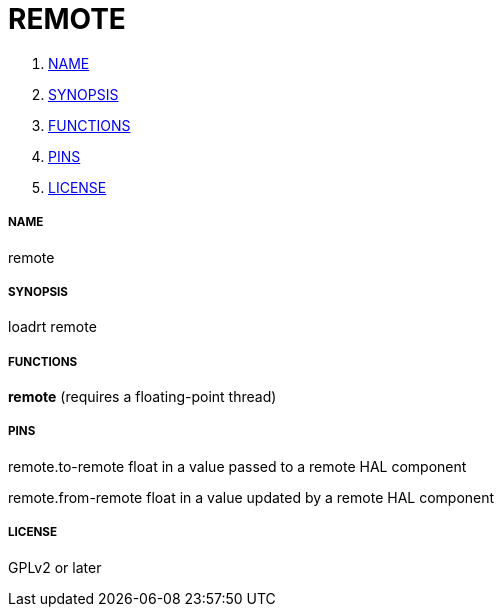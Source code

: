 REMOTE
======

. <<name,NAME>>
. <<synopsis,SYNOPSIS>>
. <<functions,FUNCTIONS>>
. <<pins,PINS>>
. <<license,LICENSE>>




===== [[name]]NAME

remote


===== [[synopsis]]SYNOPSIS
loadrt remote


===== [[functions]]FUNCTIONS

**remote** (requires a floating-point thread)



===== [[pins]]PINS

remote.to-remote float in 
a value passed to a remote HAL component

remote.from-remote float in 
a value updated by a remote HAL component


===== [[license]]LICENSE

GPLv2 or later
